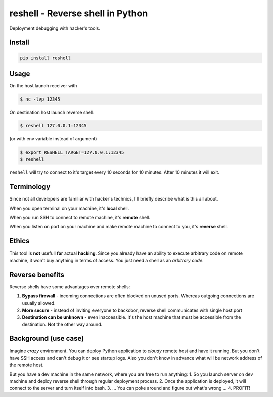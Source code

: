 =================================
reshell - Reverse shell in Python
=================================

Deployment debugging with hacker's tools.

Install
-------

.. code:: bash

    pip install reshell

Usage
-----

On the host launch receiver with

.. code:: bash

    $ nc -lvp 12345

On destination host launch reverse shell:

.. code:: bash

    $ reshell 127.0.0.1:12345

(or with env variable instead of argument)

.. code:: bash

    $ export RESHELL_TARGET=127.0.0.1:12345
    $ reshell

``reshell`` will try to connect to it's target every 10 seconds for 10 minutes.
After 10 minutes it will exit.

Terminology
-----------

Since not all developers are familiar with hacker's technics,
I'll briefly describe what is this all about.

When you open terminal on your machine, it's **local** shell.

When you run SSH to connect to remote machine, it's **remote** shell.

When you listen on port on your machine and make remote machine to connect to you, it's **reverse** shell.

Ethics
------

This tool is **not** usefull **for** actual **hacking**.
Since you already have an ability to execute arbitrary code on remote machine,
it won't buy anything in terms of access.
You just need a shell as an *arbitrary code*.

Reverse benefits
----------------

Reverse shells have some advantages over remote shells:

1. **Bypass firewall** - incoming connections are often blocked on unused ports.
   Whereas outgoing connections are usually allowed.
2. **More secure** - instead of inviting everyone to backdoor, reverse shell communicates with single host:port
3. **Destination can be unknown** - even inaccessible.
   It's the host machine that must be accessible from the destination.
   Not the other way around.

Background (use case)
---------------------

Imagine *crazy* environment.
You can deploy Python application to *cloudy* remote host and have it running.
But you don't have SSH access and can't debug it or see startup logs.
Also you don't know in advance what will be network address of the remote host.

But you have a dev machine in the same network, where you are free to run anything:
1. So you launch server on dev machine and deploy reverse shell through regular deployment process.
2. Once the application is deployed, it will connect to the server and turn itself into bash.
3. ... You can poke around and figure out what's wrong ...
4. PROFIT!
